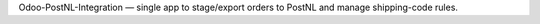 Odoo-PostNL-Integration — single app to stage/export orders to PostNL and manage shipping-code rules.
